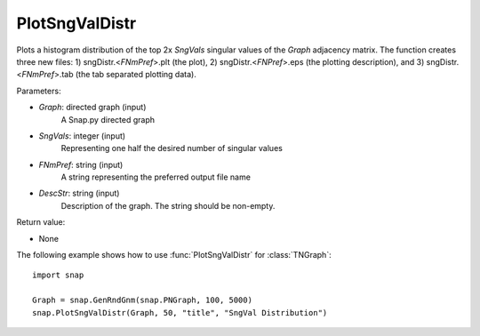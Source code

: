 PlotSngValDistr
'''''''''''''''

.. function:: PlotSngValDistr(Graph,SngVals, FNmPref, DescStr)

Plots a histogram distribution of the top 2x *SngVals* singular values of the *Graph* adjacency matrix. The function creates three new files: 1) sngDistr.<*FNmPref*>.plt (the plot), 2) sngDistr.<*FNPref*>.eps (the plotting description), and 3) sngDistr.<*FNmPref*>.tab (the tab separated plotting data).

Parameters:

- *Graph*: directed graph (input)
    A Snap.py directed graph

- *SngVals*: integer (input)
    Representing one half the desired number of singular values

- *FNmPref*: string (input)
    A string representing the preferred output file name

- *DescStr*: string (input)
    Description of the graph. The string should be non-empty.

Return value:

- None

The following example shows how to use :func:`PlotSngValDistr` for :class:`TNGraph`::

        import snap

        Graph = snap.GenRndGnm(snap.PNGraph, 100, 5000)
        snap.PlotSngValDistr(Graph, 50, "title", "SngVal Distribution")
